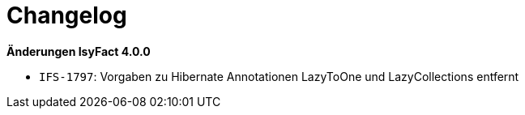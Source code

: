 [[changelog]]
= Changelog

*Änderungen IsyFact 4.0.0*

// tag::release-4.0.0[]
* `IFS-1797`: Vorgaben zu Hibernate Annotationen LazyToOne und LazyCollections entfernt
// end::release-4.0.0[]

